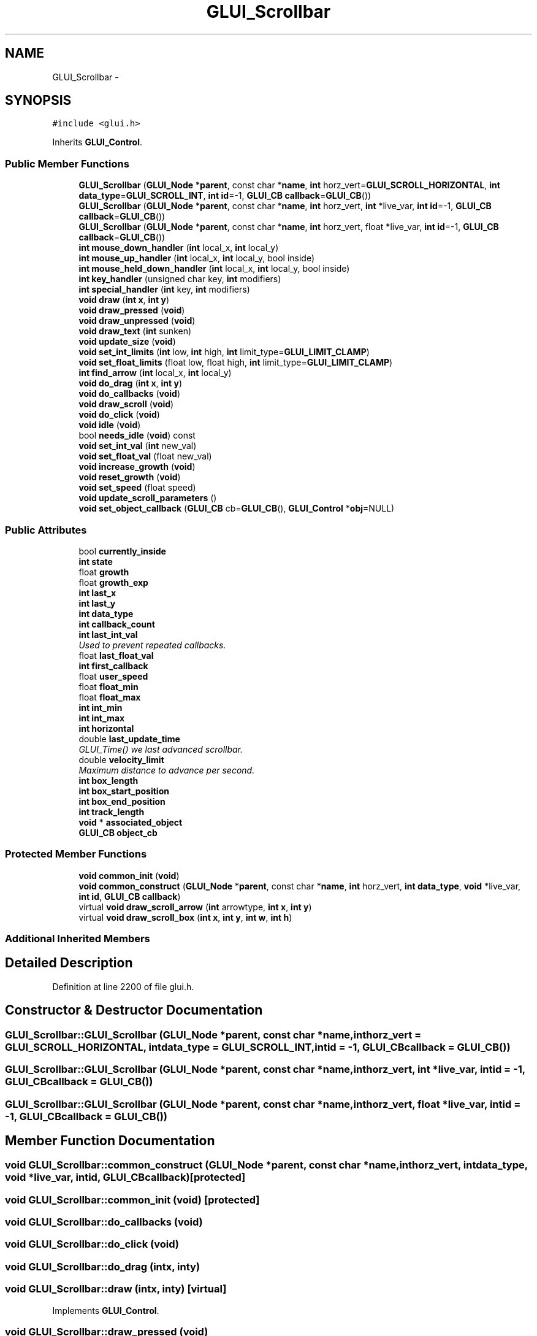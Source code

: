 .TH "GLUI_Scrollbar" 3 "Mon May 9 2016" "Version 0.1" "MissionsVisualizer" \" -*- nroff -*-
.ad l
.nh
.SH NAME
GLUI_Scrollbar \- 
.SH SYNOPSIS
.br
.PP
.PP
\fC#include <glui\&.h>\fP
.PP
Inherits \fBGLUI_Control\fP\&.
.SS "Public Member Functions"

.in +1c
.ti -1c
.RI "\fBGLUI_Scrollbar\fP (\fBGLUI_Node\fP *\fBparent\fP, const char *\fBname\fP, \fBint\fP horz_vert=\fBGLUI_SCROLL_HORIZONTAL\fP, \fBint\fP \fBdata_type\fP=\fBGLUI_SCROLL_INT\fP, \fBint\fP \fBid\fP=-1, \fBGLUI_CB\fP \fBcallback\fP=\fBGLUI_CB\fP())"
.br
.ti -1c
.RI "\fBGLUI_Scrollbar\fP (\fBGLUI_Node\fP *\fBparent\fP, const char *\fBname\fP, \fBint\fP horz_vert, \fBint\fP *live_var, \fBint\fP \fBid\fP=-1, \fBGLUI_CB\fP \fBcallback\fP=\fBGLUI_CB\fP())"
.br
.ti -1c
.RI "\fBGLUI_Scrollbar\fP (\fBGLUI_Node\fP *\fBparent\fP, const char *\fBname\fP, \fBint\fP horz_vert, float *live_var, \fBint\fP \fBid\fP=-1, \fBGLUI_CB\fP \fBcallback\fP=\fBGLUI_CB\fP())"
.br
.ti -1c
.RI "\fBint\fP \fBmouse_down_handler\fP (\fBint\fP local_x, \fBint\fP local_y)"
.br
.ti -1c
.RI "\fBint\fP \fBmouse_up_handler\fP (\fBint\fP local_x, \fBint\fP local_y, bool inside)"
.br
.ti -1c
.RI "\fBint\fP \fBmouse_held_down_handler\fP (\fBint\fP local_x, \fBint\fP local_y, bool inside)"
.br
.ti -1c
.RI "\fBint\fP \fBkey_handler\fP (unsigned char key, \fBint\fP modifiers)"
.br
.ti -1c
.RI "\fBint\fP \fBspecial_handler\fP (\fBint\fP key, \fBint\fP modifiers)"
.br
.ti -1c
.RI "\fBvoid\fP \fBdraw\fP (\fBint\fP \fBx\fP, \fBint\fP \fBy\fP)"
.br
.ti -1c
.RI "\fBvoid\fP \fBdraw_pressed\fP (\fBvoid\fP)"
.br
.ti -1c
.RI "\fBvoid\fP \fBdraw_unpressed\fP (\fBvoid\fP)"
.br
.ti -1c
.RI "\fBvoid\fP \fBdraw_text\fP (\fBint\fP sunken)"
.br
.ti -1c
.RI "\fBvoid\fP \fBupdate_size\fP (\fBvoid\fP)"
.br
.ti -1c
.RI "\fBvoid\fP \fBset_int_limits\fP (\fBint\fP low, \fBint\fP high, \fBint\fP limit_type=\fBGLUI_LIMIT_CLAMP\fP)"
.br
.ti -1c
.RI "\fBvoid\fP \fBset_float_limits\fP (float low, float high, \fBint\fP limit_type=\fBGLUI_LIMIT_CLAMP\fP)"
.br
.ti -1c
.RI "\fBint\fP \fBfind_arrow\fP (\fBint\fP local_x, \fBint\fP local_y)"
.br
.ti -1c
.RI "\fBvoid\fP \fBdo_drag\fP (\fBint\fP \fBx\fP, \fBint\fP \fBy\fP)"
.br
.ti -1c
.RI "\fBvoid\fP \fBdo_callbacks\fP (\fBvoid\fP)"
.br
.ti -1c
.RI "\fBvoid\fP \fBdraw_scroll\fP (\fBvoid\fP)"
.br
.ti -1c
.RI "\fBvoid\fP \fBdo_click\fP (\fBvoid\fP)"
.br
.ti -1c
.RI "\fBvoid\fP \fBidle\fP (\fBvoid\fP)"
.br
.ti -1c
.RI "bool \fBneeds_idle\fP (\fBvoid\fP) const "
.br
.ti -1c
.RI "\fBvoid\fP \fBset_int_val\fP (\fBint\fP new_val)"
.br
.ti -1c
.RI "\fBvoid\fP \fBset_float_val\fP (float new_val)"
.br
.ti -1c
.RI "\fBvoid\fP \fBincrease_growth\fP (\fBvoid\fP)"
.br
.ti -1c
.RI "\fBvoid\fP \fBreset_growth\fP (\fBvoid\fP)"
.br
.ti -1c
.RI "\fBvoid\fP \fBset_speed\fP (float speed)"
.br
.ti -1c
.RI "\fBvoid\fP \fBupdate_scroll_parameters\fP ()"
.br
.ti -1c
.RI "\fBvoid\fP \fBset_object_callback\fP (\fBGLUI_CB\fP cb=\fBGLUI_CB\fP(), \fBGLUI_Control\fP *\fBobj\fP=NULL)"
.br
.in -1c
.SS "Public Attributes"

.in +1c
.ti -1c
.RI "bool \fBcurrently_inside\fP"
.br
.ti -1c
.RI "\fBint\fP \fBstate\fP"
.br
.ti -1c
.RI "float \fBgrowth\fP"
.br
.ti -1c
.RI "float \fBgrowth_exp\fP"
.br
.ti -1c
.RI "\fBint\fP \fBlast_x\fP"
.br
.ti -1c
.RI "\fBint\fP \fBlast_y\fP"
.br
.ti -1c
.RI "\fBint\fP \fBdata_type\fP"
.br
.ti -1c
.RI "\fBint\fP \fBcallback_count\fP"
.br
.ti -1c
.RI "\fBint\fP \fBlast_int_val\fP"
.br
.RI "\fIUsed to prevent repeated callbacks\&. \fP"
.ti -1c
.RI "float \fBlast_float_val\fP"
.br
.ti -1c
.RI "\fBint\fP \fBfirst_callback\fP"
.br
.ti -1c
.RI "float \fBuser_speed\fP"
.br
.ti -1c
.RI "float \fBfloat_min\fP"
.br
.ti -1c
.RI "float \fBfloat_max\fP"
.br
.ti -1c
.RI "\fBint\fP \fBint_min\fP"
.br
.ti -1c
.RI "\fBint\fP \fBint_max\fP"
.br
.ti -1c
.RI "\fBint\fP \fBhorizontal\fP"
.br
.ti -1c
.RI "double \fBlast_update_time\fP"
.br
.RI "\fIGLUI_Time() we last advanced scrollbar\&. \fP"
.ti -1c
.RI "double \fBvelocity_limit\fP"
.br
.RI "\fIMaximum distance to advance per second\&. \fP"
.ti -1c
.RI "\fBint\fP \fBbox_length\fP"
.br
.ti -1c
.RI "\fBint\fP \fBbox_start_position\fP"
.br
.ti -1c
.RI "\fBint\fP \fBbox_end_position\fP"
.br
.ti -1c
.RI "\fBint\fP \fBtrack_length\fP"
.br
.ti -1c
.RI "\fBvoid\fP * \fBassociated_object\fP"
.br
.ti -1c
.RI "\fBGLUI_CB\fP \fBobject_cb\fP"
.br
.in -1c
.SS "Protected Member Functions"

.in +1c
.ti -1c
.RI "\fBvoid\fP \fBcommon_init\fP (\fBvoid\fP)"
.br
.ti -1c
.RI "\fBvoid\fP \fBcommon_construct\fP (\fBGLUI_Node\fP *\fBparent\fP, const char *\fBname\fP, \fBint\fP horz_vert, \fBint\fP \fBdata_type\fP, \fBvoid\fP *live_var, \fBint\fP \fBid\fP, \fBGLUI_CB\fP \fBcallback\fP)"
.br
.ti -1c
.RI "virtual \fBvoid\fP \fBdraw_scroll_arrow\fP (\fBint\fP arrowtype, \fBint\fP \fBx\fP, \fBint\fP \fBy\fP)"
.br
.ti -1c
.RI "virtual \fBvoid\fP \fBdraw_scroll_box\fP (\fBint\fP \fBx\fP, \fBint\fP \fBy\fP, \fBint\fP \fBw\fP, \fBint\fP \fBh\fP)"
.br
.in -1c
.SS "Additional Inherited Members"
.SH "Detailed Description"
.PP 
Definition at line 2200 of file glui\&.h\&.
.SH "Constructor & Destructor Documentation"
.PP 
.SS "GLUI_Scrollbar::GLUI_Scrollbar (\fBGLUI_Node\fP *parent, const char *name, \fBint\fPhorz_vert = \fC\fBGLUI_SCROLL_HORIZONTAL\fP\fP, \fBint\fPdata_type = \fC\fBGLUI_SCROLL_INT\fP\fP, \fBint\fPid = \fC-1\fP, \fBGLUI_CB\fPcallback = \fC\fBGLUI_CB\fP()\fP)"

.SS "GLUI_Scrollbar::GLUI_Scrollbar (\fBGLUI_Node\fP *parent, const char *name, \fBint\fPhorz_vert, \fBint\fP *live_var, \fBint\fPid = \fC-1\fP, \fBGLUI_CB\fPcallback = \fC\fBGLUI_CB\fP()\fP)"

.SS "GLUI_Scrollbar::GLUI_Scrollbar (\fBGLUI_Node\fP *parent, const char *name, \fBint\fPhorz_vert, float *live_var, \fBint\fPid = \fC-1\fP, \fBGLUI_CB\fPcallback = \fC\fBGLUI_CB\fP()\fP)"

.SH "Member Function Documentation"
.PP 
.SS "\fBvoid\fP GLUI_Scrollbar::common_construct (\fBGLUI_Node\fP *parent, const char *name, \fBint\fPhorz_vert, \fBint\fPdata_type, \fBvoid\fP *live_var, \fBint\fPid, \fBGLUI_CB\fPcallback)\fC [protected]\fP"

.SS "\fBvoid\fP GLUI_Scrollbar::common_init (\fBvoid\fP)\fC [protected]\fP"

.SS "\fBvoid\fP GLUI_Scrollbar::do_callbacks (\fBvoid\fP)"

.SS "\fBvoid\fP GLUI_Scrollbar::do_click (\fBvoid\fP)"

.SS "\fBvoid\fP GLUI_Scrollbar::do_drag (\fBint\fPx, \fBint\fPy)"

.SS "\fBvoid\fP GLUI_Scrollbar::draw (\fBint\fPx, \fBint\fPy)\fC [virtual]\fP"

.PP
Implements \fBGLUI_Control\fP\&.
.SS "\fBvoid\fP GLUI_Scrollbar::draw_pressed (\fBvoid\fP)"

.SS "\fBvoid\fP GLUI_Scrollbar::draw_scroll (\fBvoid\fP)"

.SS "virtual \fBvoid\fP GLUI_Scrollbar::draw_scroll_arrow (\fBint\fParrowtype, \fBint\fPx, \fBint\fPy)\fC [protected]\fP, \fC [virtual]\fP"

.SS "virtual \fBvoid\fP GLUI_Scrollbar::draw_scroll_box (\fBint\fPx, \fBint\fPy, \fBint\fPw, \fBint\fPh)\fC [protected]\fP, \fC [virtual]\fP"

.SS "\fBvoid\fP GLUI_Scrollbar::draw_text (\fBint\fPsunken)"

.SS "\fBvoid\fP GLUI_Scrollbar::draw_unpressed (\fBvoid\fP)"

.SS "\fBint\fP GLUI_Scrollbar::find_arrow (\fBint\fPlocal_x, \fBint\fPlocal_y)"

.SS "\fBvoid\fP GLUI_Scrollbar::idle (\fBvoid\fP)\fC [virtual]\fP"

.PP
Reimplemented from \fBGLUI_Control\fP\&.
.SS "\fBvoid\fP GLUI_Scrollbar::increase_growth (\fBvoid\fP)"

.SS "\fBint\fP GLUI_Scrollbar::key_handler (unsigned charkey, \fBint\fPmodifiers)\fC [virtual]\fP"

.PP
Reimplemented from \fBGLUI_Control\fP\&.
.SS "\fBint\fP GLUI_Scrollbar::mouse_down_handler (\fBint\fPlocal_x, \fBint\fPlocal_y)\fC [virtual]\fP"

.PP
Reimplemented from \fBGLUI_Control\fP\&.
.SS "\fBint\fP GLUI_Scrollbar::mouse_held_down_handler (\fBint\fPlocal_x, \fBint\fPlocal_y, boolinside)\fC [virtual]\fP"

.PP
Reimplemented from \fBGLUI_Control\fP\&.
.SS "\fBint\fP GLUI_Scrollbar::mouse_up_handler (\fBint\fPlocal_x, \fBint\fPlocal_y, boolinside)\fC [virtual]\fP"

.PP
Reimplemented from \fBGLUI_Control\fP\&.
.SS "bool GLUI_Scrollbar::needs_idle (\fBvoid\fP) const\fC [virtual]\fP"

.PP
Reimplemented from \fBGLUI_Control\fP\&.
.SS "\fBvoid\fP GLUI_Scrollbar::reset_growth (\fBvoid\fP)"

.SS "\fBvoid\fP GLUI_Scrollbar::set_float_limits (floatlow, floathigh, \fBint\fPlimit_type = \fC\fBGLUI_LIMIT_CLAMP\fP\fP)"

.SS "\fBvoid\fP GLUI_Scrollbar::set_float_val (floatnew_val)\fC [virtual]\fP"

.PP
Reimplemented from \fBGLUI_Control\fP\&.
.SS "\fBvoid\fP GLUI_Scrollbar::set_int_limits (\fBint\fPlow, \fBint\fPhigh, \fBint\fPlimit_type = \fC\fBGLUI_LIMIT_CLAMP\fP\fP)"

.SS "\fBvoid\fP GLUI_Scrollbar::set_int_val (\fBint\fPnew_val)\fC [virtual]\fP"

.PP
Reimplemented from \fBGLUI_Control\fP\&.
.SS "\fBvoid\fP GLUI_Scrollbar::set_object_callback (\fBGLUI_CB\fPcb = \fC\fBGLUI_CB\fP()\fP, \fBGLUI_Control\fP *obj = \fCNULL\fP)\fC [inline]\fP"

.PP
Definition at line 2288 of file glui\&.h\&.
.SS "\fBvoid\fP GLUI_Scrollbar::set_speed (floatspeed)\fC [inline]\fP"

.PP
Definition at line 2286 of file glui\&.h\&.
.SS "\fBint\fP GLUI_Scrollbar::special_handler (\fBint\fPkey, \fBint\fPmodifiers)\fC [virtual]\fP"

.PP
Reimplemented from \fBGLUI_Control\fP\&.
.SS "\fBvoid\fP GLUI_Scrollbar::update_scroll_parameters ()"

.SS "\fBvoid\fP GLUI_Scrollbar::update_size (\fBvoid\fP)\fC [virtual]\fP"

.PP
Reimplemented from \fBGLUI_Control\fP\&.
.SH "Member Data Documentation"
.PP 
.SS "\fBvoid\fP* GLUI_Scrollbar::associated_object"

.PP
Definition at line 2256 of file glui\&.h\&.
.SS "\fBint\fP GLUI_Scrollbar::box_end_position"

.PP
Definition at line 2246 of file glui\&.h\&.
.SS "\fBint\fP GLUI_Scrollbar::box_length"

.PP
Definition at line 2244 of file glui\&.h\&.
.SS "\fBint\fP GLUI_Scrollbar::box_start_position"

.PP
Definition at line 2245 of file glui\&.h\&.
.SS "\fBint\fP GLUI_Scrollbar::callback_count"

.PP
Definition at line 2234 of file glui\&.h\&.
.SS "bool GLUI_Scrollbar::currently_inside"

.PP
Definition at line 2229 of file glui\&.h\&.
.SS "\fBint\fP GLUI_Scrollbar::data_type"

.PP
Definition at line 2233 of file glui\&.h\&.
.SS "\fBint\fP GLUI_Scrollbar::first_callback"

.PP
Definition at line 2237 of file glui\&.h\&.
.SS "float GLUI_Scrollbar::float_max"

.PP
Definition at line 2239 of file glui\&.h\&.
.SS "float GLUI_Scrollbar::float_min"

.PP
Definition at line 2239 of file glui\&.h\&.
.SS "float GLUI_Scrollbar::growth"

.PP
Definition at line 2231 of file glui\&.h\&.
.SS "float GLUI_Scrollbar::growth_exp"

.PP
Definition at line 2231 of file glui\&.h\&.
.SS "\fBint\fP GLUI_Scrollbar::horizontal"

.PP
Definition at line 2241 of file glui\&.h\&.
.SS "\fBint\fP GLUI_Scrollbar::int_max"

.PP
Definition at line 2240 of file glui\&.h\&.
.SS "\fBint\fP GLUI_Scrollbar::int_min"

.PP
Definition at line 2240 of file glui\&.h\&.
.SS "float GLUI_Scrollbar::last_float_val"

.PP
Definition at line 2236 of file glui\&.h\&.
.SS "\fBint\fP GLUI_Scrollbar::last_int_val"

.PP
Used to prevent repeated callbacks\&. 
.PP
Definition at line 2235 of file glui\&.h\&.
.SS "double GLUI_Scrollbar::last_update_time"

.PP
GLUI_Time() we last advanced scrollbar\&. 
.PP
Definition at line 2242 of file glui\&.h\&.
.SS "\fBint\fP GLUI_Scrollbar::last_x"

.PP
Definition at line 2232 of file glui\&.h\&.
.SS "\fBint\fP GLUI_Scrollbar::last_y"

.PP
Definition at line 2232 of file glui\&.h\&.
.SS "\fBGLUI_CB\fP GLUI_Scrollbar::object_cb"

.PP
Definition at line 2257 of file glui\&.h\&.
.SS "\fBint\fP GLUI_Scrollbar::state"

.PP
Definition at line 2230 of file glui\&.h\&.
.SS "\fBint\fP GLUI_Scrollbar::track_length"

.PP
Definition at line 2247 of file glui\&.h\&.
.SS "float GLUI_Scrollbar::user_speed"

.PP
Definition at line 2238 of file glui\&.h\&.
.SS "double GLUI_Scrollbar::velocity_limit"

.PP
Maximum distance to advance per second\&. 
.PP
Definition at line 2243 of file glui\&.h\&.

.SH "Author"
.PP 
Generated automatically by Doxygen for MissionsVisualizer from the source code\&.
